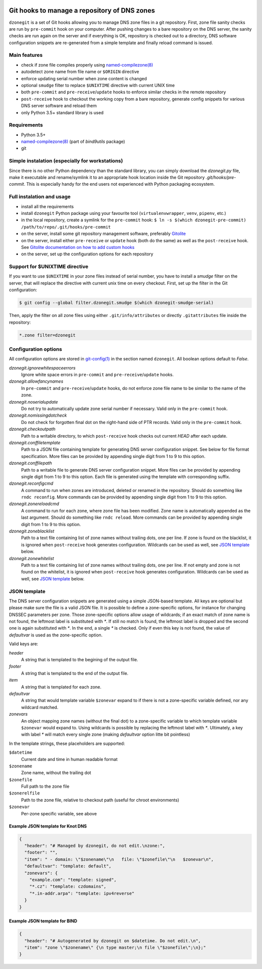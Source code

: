 .. image:: https://travis-ci.org/oskar456/dzonegit.svg?branch=master
    :target: https://travis-ci.org/oskar456/dzonegit

Git hooks to manage a repository of DNS zones
=============================================

``dzonegit`` is a set of Git hooks allowing you to manage DNS zone files in a
git repository. First, zone file sanity checks are run by ``pre-commit`` hook
on your computer. After pushing changes to a bare repository on the DNS server,
the sanity checks are run again on the server and if everything is OK,
repository is checked out to a directory, DNS software configuration
snippets are re-generated from a simple template and finally reload command
is issued.

Main features
-------------

- check if zone file compiles properly using `named-compilezone(8)`_
- autodetect zone name from file name or ``$ORIGIN`` directive
- enforce updating serial number when zone content is changed
- optional ``smudge`` filter to replace ``$UNIXTIME`` directive with current UNIX time
- both ``pre-commit`` and ``pre-receive``/``update`` hooks to enforce similar checks in the remote repository
- ``post-receive`` hook to checkout the working copy from a bare repository, generate config snippets for various DNS server software and reload them
- only Python 3.5+ standard library is used


Requirements
------------

- Python 3.5+
- `named-compilezone(8)`_ (part of `bind9utils` package)
- git


Simple instalation (especially for workstations)
------------------------------------------------

Since there is no other Python dependency than the standard library, you can
simply download the `dzonegit.py` file, make it executable and rename/symlink
it to an appropriate hook location inside the Git repository
`.git/hooks/pre-commit`. This is especially handy for the end users not
experienced with Python packaging ecosystem.


Full instalation and usage
--------------------------

- install all the requirements
- install ``dzonegit`` Python package using your
  favourite tool (``virtualenvwrapper``, ``venv``, ``pipenv``, etc.)
- in the local repository, create a symlink for the ``pre-commit`` hook:
  ``$ ln -s $(which dzonegit-pre-commit) /path/to/repo/.git/hooks/pre-commit``
- on the server, install some git repository management software,
  preferably Gitolite_
- on the server, install either ``pre-receive`` or ``update`` hook
  (both do the same) as  well as the ``post-receive`` hook. See `Gitolite
  documentation on how to add custom hooks`_
- on the server, set up the configuration options for each repository

Support for $UNIXTIME directive
-------------------------------

If you want to use ``$UNIXTIME`` in your zone files instead of serial number,
you have to install a `smudge` filter on the server, that will replace the
directive with current unix time on every checkout. First, set up the filter
in the Git configuration:

.. code-block:: shell

        $ git config --global filter.dzonegit.smudge $(which dzonegit-smudge-serial)


Then, apply the filter on all zone files using either ``.git/info/attributes``
or directly ``.gitattributes`` file inside the repository:

.. code-block::

        *.zone filter=dzonegit


Configuration options
---------------------

All configuration options are stored in `git-config(1)`_ in the section
named ``dzonegit``.  All boolean options default to *False*.


*dzonegit.ignorewhitespaceerrors*
  Ignore white space errors in ``pre-commit`` and ``pre-receive``/``update`` hooks.

*dzonegit.allowfancynames*
  In  ``pre-commit`` and ``pre-receive``/``update`` hooks, do not enforce zone
  file name to be similar to the name of the zone.

*dzonegit.noserialupdate*
  Do not try to automatically update zone serial number if necessary.
  Valid only in the ``pre-commit`` hook.

*dzonegit.nomissingdotcheck*
  Do not check for forgotten final dot on the right-hand side of PTR records.
  Valid only in the ``pre-commit`` hook.

*dzonegit.checkoutpath*
  Path to a writable directory, to which ``post-receive`` hook checks out
  current *HEAD* after each update.

*dzonegit.conffiletemplate*
  Path to a JSON file containing template for generating DNS server
  configuration snippet. See below for file format specification. More
  files can be provided by appending single digit from 1 to 9 to this option.

*dzonegit.conffilepath*
  Path to a writable file to generate DNS server configuration snippet.
  More files can be provided by appending single digit from 1 to 9 to this
  option. Each file is generated using the template with corresponding suffix.

*dzonegit.reconfigcmd*
  A command to run when zones are introduced, deleted or renamed in the
  repository. Should do something like ``rndc reconfig``. More commands
  can be provided by appending single digit from 1 to 9 to this option.

*dzonegit.zonereloadcmd*
  A command to run for each zone, where zone file has been modified. Zone
  name is automatically appended as the last argument. Should do something
  like ``rndc reload``. More commands can be provided by appending single digit
  from 1 to 9 to this option.

*dzonegit.zoneblacklist*
  Path to a text file containing list of zone names without trailing dots,
  one per line. If zone is found on the blacklist, it is ignored when
  ``post-receive`` hook generates configuration. Wildcards can be used as
  well, see `JSON template`_ below.

*dzonegit.zonewhitelist*
  Path to a text file containing list of zone names without trailing dots,
  one per line. If not empty and zone is not found on the whitelist,
  it is ignored when ``post-receive`` hook generates configuration. Wildcards
  can be used as well, see `JSON template`_ below.

JSON template
-------------

The DNS server configuration snippets are generated using a simple JSON-based
template. All keys are optional but please make sure the file is a valid JSON
file. It is possible to define a zone-specific options, for instance for
changing DNSSEC parameters per zone. Those zone-specific options allow usage of
wildcards; if an exact match of zone name is not found, the leftmost label is
substituted with `*`. If still no match is found, the leftmost label is dropped
and the second one is again substituted with `*`. In the end, a single `*` is
checked. Only if even this key is not found, the value of *defaultvar* is used
as the zone-specific option.

Valid keys are:

*header*
  A string that is templated to the begining of the output file.

*footer*
  A string that is templated to the end of the output file.

*item*
  A string that is templated for each zone.

*defaultvar*
  A string that would template variable ``$zonevar`` expand to if there is not
  a zone-specific variable defined, nor any wildcard matched.

*zonevars*
  An object mapping zone names (without the final dot) to a zone-specific
  variable to which template variable ``$zonevar`` would expand to. Using
  wildcards is possible by replacing the leftmost label with `*`. Ultimately,
  a key with label `*` will match every single zone (making *defaultvar*
  option litte bit pointless)

In the template strings, these placeholders are supported:

``$datetime``
  Current date and time in human readable format

``$zonename``
  Zone name, without the trailing dot

``$zonefile``
  Full path to the zone file

``$zonerelfile``
  Path to the zone file, relative to checkout path (useful for chroot environments)

``$zonevar``
  Per-zone specific variable, see above

Example JSON template for Knot DNS
..................................

.. code-block:: json

    {
      "header": "# Managed by dzonegit, do not edit.\nzone:",
      "footer": "",
      "item": " - domain: \"$zonename\"\n   file: \"$zonefile\"\n   $zonevar\n",
      "defaultvar": "template: default",
      "zonevars": {
        "example.com": "template: signed",
        "*.cz": "template: czdomains",
        "*.in-addr.arpa": "template: ipv4reverse"
      }
    }


Example JSON template for BIND
..............................

.. code-block:: json

    {
      "header": "# Autogenerated by dzonegit on $datetime. Do not edit.\n",
      "item": "zone \"$zonename\" {\n type master;\n file \"$zonefile\";\n};"
    }


.. _named-compilezone(8): https://linux.die.net/man/8/named-compilezone
.. _git-config(1): https://linux.die.net/man/1/git-config
.. _Gitolite: http://gitolite.com/gitolite/index.html
.. _Gitolite documentation on how to add custom hooks: http://gitolite.com/gitolite/cookbook/#hooks
